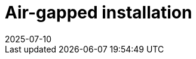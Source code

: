 = Air-gapped installation
:revdate: 2025-07-10
:page-revdate: {revdate}
:description: SUSE Observability Self-hosted
